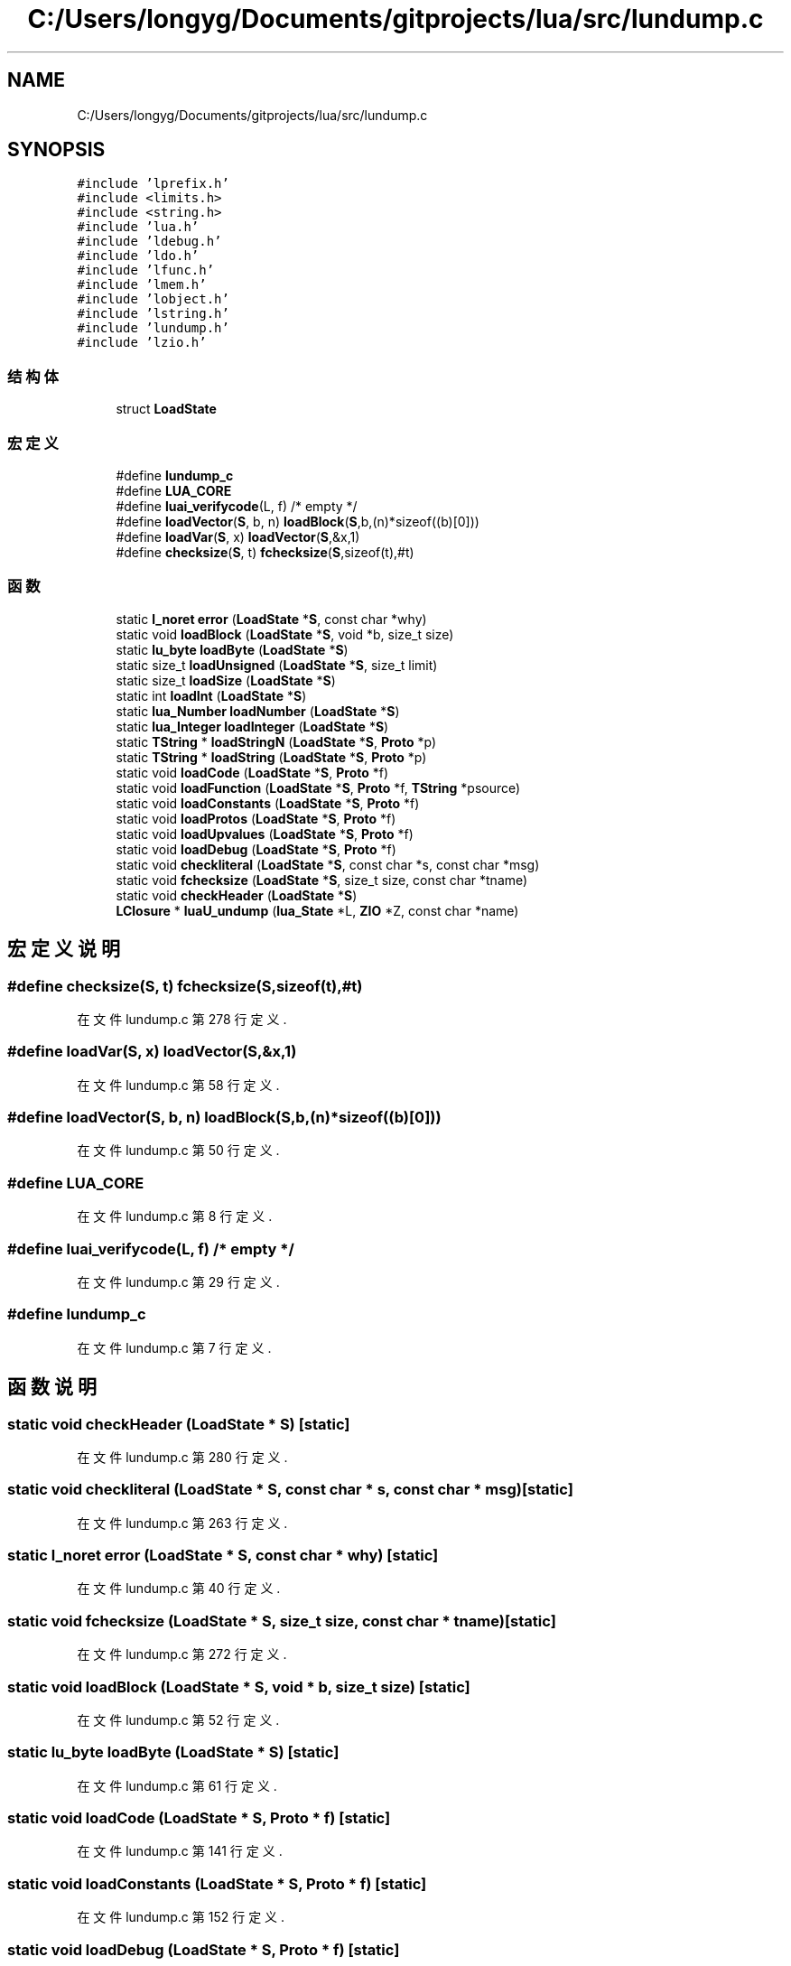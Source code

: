 .TH "C:/Users/longyg/Documents/gitprojects/lua/src/lundump.c" 3 "2020年 九月 9日 星期三" "Version 1.0" "Lua_Docmention" \" -*- nroff -*-
.ad l
.nh
.SH NAME
C:/Users/longyg/Documents/gitprojects/lua/src/lundump.c
.SH SYNOPSIS
.br
.PP
\fC#include 'lprefix\&.h'\fP
.br
\fC#include <limits\&.h>\fP
.br
\fC#include <string\&.h>\fP
.br
\fC#include 'lua\&.h'\fP
.br
\fC#include 'ldebug\&.h'\fP
.br
\fC#include 'ldo\&.h'\fP
.br
\fC#include 'lfunc\&.h'\fP
.br
\fC#include 'lmem\&.h'\fP
.br
\fC#include 'lobject\&.h'\fP
.br
\fC#include 'lstring\&.h'\fP
.br
\fC#include 'lundump\&.h'\fP
.br
\fC#include 'lzio\&.h'\fP
.br

.SS "结构体"

.in +1c
.ti -1c
.RI "struct \fBLoadState\fP"
.br
.in -1c
.SS "宏定义"

.in +1c
.ti -1c
.RI "#define \fBlundump_c\fP"
.br
.ti -1c
.RI "#define \fBLUA_CORE\fP"
.br
.ti -1c
.RI "#define \fBluai_verifycode\fP(L,  f)   /* empty */"
.br
.ti -1c
.RI "#define \fBloadVector\fP(\fBS\fP,  b,  n)   \fBloadBlock\fP(\fBS\fP,b,(n)*sizeof((b)[0]))"
.br
.ti -1c
.RI "#define \fBloadVar\fP(\fBS\fP,  x)   \fBloadVector\fP(\fBS\fP,&x,1)"
.br
.ti -1c
.RI "#define \fBchecksize\fP(\fBS\fP,  t)   \fBfchecksize\fP(\fBS\fP,sizeof(t),#t)"
.br
.in -1c
.SS "函数"

.in +1c
.ti -1c
.RI "static \fBl_noret\fP \fBerror\fP (\fBLoadState\fP *\fBS\fP, const char *why)"
.br
.ti -1c
.RI "static void \fBloadBlock\fP (\fBLoadState\fP *\fBS\fP, void *b, size_t size)"
.br
.ti -1c
.RI "static \fBlu_byte\fP \fBloadByte\fP (\fBLoadState\fP *\fBS\fP)"
.br
.ti -1c
.RI "static size_t \fBloadUnsigned\fP (\fBLoadState\fP *\fBS\fP, size_t limit)"
.br
.ti -1c
.RI "static size_t \fBloadSize\fP (\fBLoadState\fP *\fBS\fP)"
.br
.ti -1c
.RI "static int \fBloadInt\fP (\fBLoadState\fP *\fBS\fP)"
.br
.ti -1c
.RI "static \fBlua_Number\fP \fBloadNumber\fP (\fBLoadState\fP *\fBS\fP)"
.br
.ti -1c
.RI "static \fBlua_Integer\fP \fBloadInteger\fP (\fBLoadState\fP *\fBS\fP)"
.br
.ti -1c
.RI "static \fBTString\fP * \fBloadStringN\fP (\fBLoadState\fP *\fBS\fP, \fBProto\fP *p)"
.br
.ti -1c
.RI "static \fBTString\fP * \fBloadString\fP (\fBLoadState\fP *\fBS\fP, \fBProto\fP *p)"
.br
.ti -1c
.RI "static void \fBloadCode\fP (\fBLoadState\fP *\fBS\fP, \fBProto\fP *f)"
.br
.ti -1c
.RI "static void \fBloadFunction\fP (\fBLoadState\fP *\fBS\fP, \fBProto\fP *f, \fBTString\fP *psource)"
.br
.ti -1c
.RI "static void \fBloadConstants\fP (\fBLoadState\fP *\fBS\fP, \fBProto\fP *f)"
.br
.ti -1c
.RI "static void \fBloadProtos\fP (\fBLoadState\fP *\fBS\fP, \fBProto\fP *f)"
.br
.ti -1c
.RI "static void \fBloadUpvalues\fP (\fBLoadState\fP *\fBS\fP, \fBProto\fP *f)"
.br
.ti -1c
.RI "static void \fBloadDebug\fP (\fBLoadState\fP *\fBS\fP, \fBProto\fP *f)"
.br
.ti -1c
.RI "static void \fBcheckliteral\fP (\fBLoadState\fP *\fBS\fP, const char *s, const char *msg)"
.br
.ti -1c
.RI "static void \fBfchecksize\fP (\fBLoadState\fP *\fBS\fP, size_t size, const char *tname)"
.br
.ti -1c
.RI "static void \fBcheckHeader\fP (\fBLoadState\fP *\fBS\fP)"
.br
.ti -1c
.RI "\fBLClosure\fP * \fBluaU_undump\fP (\fBlua_State\fP *L, \fBZIO\fP *Z, const char *name)"
.br
.in -1c
.SH "宏定义说明"
.PP 
.SS "#define checksize(\fBS\fP, t)   \fBfchecksize\fP(\fBS\fP,sizeof(t),#t)"

.PP
在文件 lundump\&.c 第 278 行定义\&.
.SS "#define loadVar(\fBS\fP, x)   \fBloadVector\fP(\fBS\fP,&x,1)"

.PP
在文件 lundump\&.c 第 58 行定义\&.
.SS "#define loadVector(\fBS\fP, b, n)   \fBloadBlock\fP(\fBS\fP,b,(n)*sizeof((b)[0]))"

.PP
在文件 lundump\&.c 第 50 行定义\&.
.SS "#define LUA_CORE"

.PP
在文件 lundump\&.c 第 8 行定义\&.
.SS "#define luai_verifycode(L, f)   /* empty */"

.PP
在文件 lundump\&.c 第 29 行定义\&.
.SS "#define lundump_c"

.PP
在文件 lundump\&.c 第 7 行定义\&.
.SH "函数说明"
.PP 
.SS "static void checkHeader (\fBLoadState\fP * S)\fC [static]\fP"

.PP
在文件 lundump\&.c 第 280 行定义\&.
.SS "static void checkliteral (\fBLoadState\fP * S, const char * s, const char * msg)\fC [static]\fP"

.PP
在文件 lundump\&.c 第 263 行定义\&.
.SS "static \fBl_noret\fP error (\fBLoadState\fP * S, const char * why)\fC [static]\fP"

.PP
在文件 lundump\&.c 第 40 行定义\&.
.SS "static void fchecksize (\fBLoadState\fP * S, size_t size, const char * tname)\fC [static]\fP"

.PP
在文件 lundump\&.c 第 272 行定义\&.
.SS "static void loadBlock (\fBLoadState\fP * S, void * b, size_t size)\fC [static]\fP"

.PP
在文件 lundump\&.c 第 52 行定义\&.
.SS "static \fBlu_byte\fP loadByte (\fBLoadState\fP * S)\fC [static]\fP"

.PP
在文件 lundump\&.c 第 61 行定义\&.
.SS "static void loadCode (\fBLoadState\fP * S, \fBProto\fP * f)\fC [static]\fP"

.PP
在文件 lundump\&.c 第 141 行定义\&.
.SS "static void loadConstants (\fBLoadState\fP * S, \fBProto\fP * f)\fC [static]\fP"

.PP
在文件 lundump\&.c 第 152 行定义\&.
.SS "static void loadDebug (\fBLoadState\fP * S, \fBProto\fP * f)\fC [static]\fP"

.PP
在文件 lundump\&.c 第 217 行定义\&.
.SS "static void loadFunction (\fBLoadState\fP * S, \fBProto\fP * f, \fBTString\fP * psource)\fC [static]\fP"

.PP
在文件 lundump\&.c 第 246 行定义\&.
.SS "static int loadInt (\fBLoadState\fP * S)\fC [static]\fP"

.PP
在文件 lundump\&.c 第 88 行定义\&.
.SS "static \fBlua_Integer\fP loadInteger (\fBLoadState\fP * S)\fC [static]\fP"

.PP
在文件 lundump\&.c 第 100 行定义\&.
.SS "static \fBlua_Number\fP loadNumber (\fBLoadState\fP * S)\fC [static]\fP"

.PP
在文件 lundump\&.c 第 93 行定义\&.
.SS "static void loadProtos (\fBLoadState\fP * S, \fBProto\fP * f)\fC [static]\fP"

.PP
在文件 lundump\&.c 第 188 行定义\&.
.SS "static size_t loadSize (\fBLoadState\fP * S)\fC [static]\fP"

.PP
在文件 lundump\&.c 第 83 行定义\&.
.SS "static \fBTString\fP* loadString (\fBLoadState\fP * S, \fBProto\fP * p)\fC [static]\fP"

.PP
在文件 lundump\&.c 第 133 行定义\&.
.SS "static \fBTString\fP* loadStringN (\fBLoadState\fP * S, \fBProto\fP * p)\fC [static]\fP"

.PP
在文件 lundump\&.c 第 110 行定义\&.
.SS "static size_t loadUnsigned (\fBLoadState\fP * S, size_t limit)\fC [static]\fP"

.PP
在文件 lundump\&.c 第 69 行定义\&.
.SS "static void loadUpvalues (\fBLoadState\fP * S, \fBProto\fP * f)\fC [static]\fP"

.PP
在文件 lundump\&.c 第 203 行定义\&.
.SS "\fBLClosure\fP* luaU_undump (\fBlua_State\fP * L, \fBZIO\fP * Z, const char * name)"

.PP
在文件 lundump\&.c 第 301 行定义\&.
.SH "作者"
.PP 
由 Doyxgen 通过分析 Lua_Docmention 的 源代码自动生成\&.
